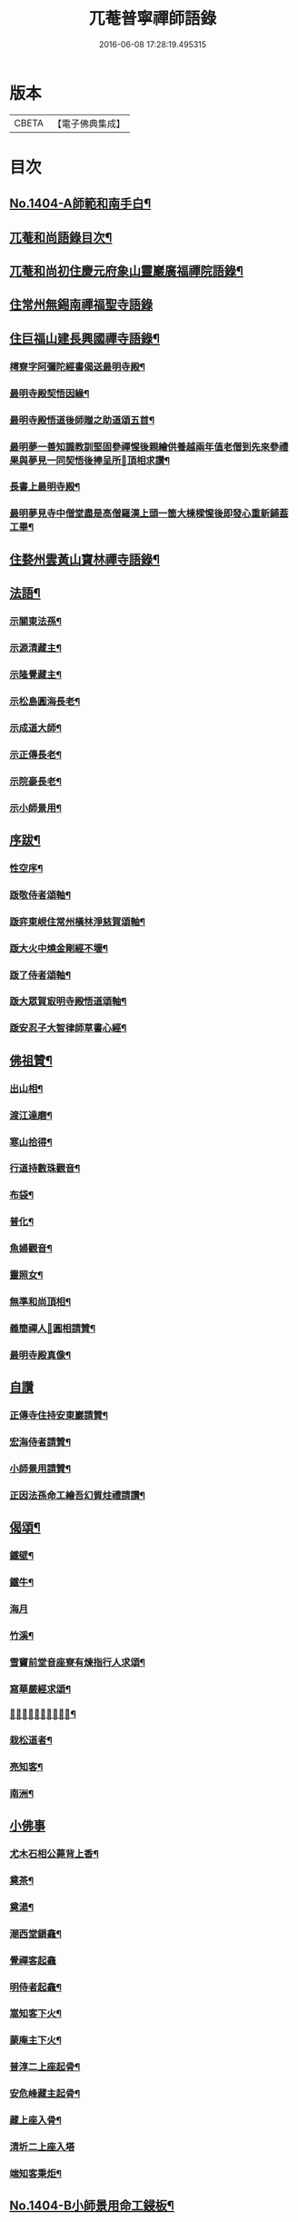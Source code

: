 #+TITLE: 兀菴普寧禪師語錄 
#+DATE: 2016-06-08 17:28:19.495315

* 版本
 |     CBETA|【電子佛典集成】|

* 目次
** [[file:KR6q0337_001.txt::001-0001a1][No.1404-A師範和南手白¶]]
** [[file:KR6q0337_001.txt::001-0001a15][兀菴和尚語錄目次¶]]
** [[file:KR6q0337_001.txt::001-0001b11][兀菴和尚初住慶元府象山靈巖廣福禪院語錄¶]]
** [[file:KR6q0337_001.txt::001-0003a24][住常州無錫南禪福聖寺語錄]]
** [[file:KR6q0337_002.txt::002-0008c4][住巨福山建長興國禪寺語錄¶]]
*** [[file:KR6q0337_002.txt::002-0012a20][樗寮字阿彌陀經書偈送最明寺殿¶]]
*** [[file:KR6q0337_002.txt::002-0012a23][最明寺殿契悟因緣¶]]
*** [[file:KR6q0337_002.txt::002-0012b22][最明寺殿悟道後師贈之助道頌五首¶]]
*** [[file:KR6q0337_002.txt::002-0012c9][最明夢一善知識教訓堅固參禪惺後親繪供養越兩年值老僧到先來參禮果與夢見一同契悟後捧呈所𦘕頂相求讚¶]]
*** [[file:KR6q0337_002.txt::002-0012c13][長書上最明寺殿¶]]
*** [[file:KR6q0337_002.txt::002-0013b5][最明夢見寺中僧堂盡是高僧羅漢上頭一箇大棟樑惺後即發心重新鋪葢工畢¶]]
** [[file:KR6q0337_002.txt::002-0014a10][住婺州雲黃山寶林禪寺語錄¶]]
** [[file:KR6q0337_003.txt::003-0016b16][法語¶]]
*** [[file:KR6q0337_003.txt::003-0016b17][示關東法孫¶]]
*** [[file:KR6q0337_003.txt::003-0017a11][示源清藏主¶]]
*** [[file:KR6q0337_003.txt::003-0017a20][示隆覺藏主¶]]
*** [[file:KR6q0337_003.txt::003-0017b13][示松島圓海長老¶]]
*** [[file:KR6q0337_003.txt::003-0017c19][示成道大師¶]]
*** [[file:KR6q0337_003.txt::003-0018a20][示正傳長老¶]]
*** [[file:KR6q0337_003.txt::003-0018b9][示院豪長老¶]]
*** [[file:KR6q0337_003.txt::003-0018c2][示小師景用¶]]
** [[file:KR6q0337_003.txt::003-0018c19][序跋¶]]
*** [[file:KR6q0337_003.txt::003-0018c20][性空序¶]]
*** [[file:KR6q0337_003.txt::003-0019a3][䟦敬侍者頌軸¶]]
*** [[file:KR6q0337_003.txt::003-0019a12][䟦弈東峴住常州橫林淨慈賀頌軸¶]]
*** [[file:KR6q0337_003.txt::003-0019a17][䟦大火中燒金剛經不壞¶]]
*** [[file:KR6q0337_003.txt::003-0019a22][䟦了侍者頌軸¶]]
*** [[file:KR6q0337_003.txt::003-0019b3][䟦大眾賀㝡明寺殿悟道頌軸¶]]
*** [[file:KR6q0337_003.txt::003-0019b8][䟦安忍子大智律師草書心經¶]]
** [[file:KR6q0337_003.txt::003-0019b13][佛祖贊¶]]
*** [[file:KR6q0337_003.txt::003-0019b14][出山相¶]]
*** [[file:KR6q0337_003.txt::003-0019b17][渡江達磨¶]]
*** [[file:KR6q0337_003.txt::003-0019b20][寒山拾得¶]]
*** [[file:KR6q0337_003.txt::003-0019b24][行道持數珠觀音¶]]
*** [[file:KR6q0337_003.txt::003-0019c3][布袋¶]]
*** [[file:KR6q0337_003.txt::003-0019c6][普化¶]]
*** [[file:KR6q0337_003.txt::003-0019c9][魚婦觀音¶]]
*** [[file:KR6q0337_003.txt::003-0019c11][靈照女¶]]
*** [[file:KR6q0337_003.txt::003-0019c13][無準和尚頂相¶]]
*** [[file:KR6q0337_003.txt::003-0019c17][義簡禪人𦘕圓相請贊¶]]
*** [[file:KR6q0337_003.txt::003-0019c21][最明寺殿真像¶]]
** [[file:KR6q0337_003.txt::003-0019c24][自讚]]
*** [[file:KR6q0337_003.txt::003-0020a2][正傳寺住持安東巖請贊¶]]
*** [[file:KR6q0337_003.txt::003-0020a4][宏海侍者請贊¶]]
*** [[file:KR6q0337_003.txt::003-0020a6][小師景用請贊¶]]
*** [[file:KR6q0337_003.txt::003-0020a9][正因法孫命工繪吾幻質炷禮請讚¶]]
** [[file:KR6q0337_003.txt::003-0020a12][偈頌¶]]
*** [[file:KR6q0337_003.txt::003-0020a19][鐵壁¶]]
*** [[file:KR6q0337_003.txt::003-0020a22][鐵牛¶]]
*** [[file:KR6q0337_003.txt::003-0020a24][海月]]
*** [[file:KR6q0337_003.txt::003-0020b4][竹溪¶]]
*** [[file:KR6q0337_003.txt::003-0020b7][雪竇前堂音座寮有煉指行人求頌¶]]
*** [[file:KR6q0337_003.txt::003-0020b10][寫華嚴經求頌¶]]
*** [[file:KR6q0337_003.txt::003-0020b13][𦘕髑髏檐人我檐者求頌¶]]
*** [[file:KR6q0337_003.txt::003-0020b16][栽松道者¶]]
*** [[file:KR6q0337_003.txt::003-0020b19][亮知客¶]]
*** [[file:KR6q0337_003.txt::003-0020b22][南洲¶]]
** [[file:KR6q0337_003.txt::003-0020b24][小佛事]]
*** [[file:KR6q0337_003.txt::003-0020c2][尤木石相公薨背上香¶]]
*** [[file:KR6q0337_003.txt::003-0020c13][奠茶¶]]
*** [[file:KR6q0337_003.txt::003-0020c17][奠湯¶]]
*** [[file:KR6q0337_003.txt::003-0020c21][潮西堂鎻龕¶]]
*** [[file:KR6q0337_003.txt::003-0020c24][覺禪客起龕]]
*** [[file:KR6q0337_003.txt::003-0021a4][明侍者起龕¶]]
*** [[file:KR6q0337_003.txt::003-0021a7][嵩知客下火¶]]
*** [[file:KR6q0337_003.txt::003-0021a11][蒙庵主下火¶]]
*** [[file:KR6q0337_003.txt::003-0021a14][普淳二上座起骨¶]]
*** [[file:KR6q0337_003.txt::003-0021a18][安危峰藏主起骨¶]]
*** [[file:KR6q0337_003.txt::003-0021a21][藏上座入骨¶]]
*** [[file:KR6q0337_003.txt::003-0021a24][清圻二上座入塔]]
*** [[file:KR6q0337_003.txt::003-0021b5][端知客秉炬¶]]
** [[file:KR6q0337_003.txt::003-0021b8][No.1404-B小師景用命工鋟板¶]]
** [[file:KR6q0337_003.txt::003-0021c2][No.1404-C¶]]
** [[file:KR6q0337_003.txt::003-0021c11][No.1404-D¶]]
** [[file:KR6q0337_003.txt::003-0022a1][No.1404-E¶]]
** [[file:KR6q0337_003.txt::003-0022a8][No.1404-F¶]]

* 卷
[[file:KR6q0337_001.txt][兀菴普寧禪師語錄 1]]
[[file:KR6q0337_002.txt][兀菴普寧禪師語錄 2]]
[[file:KR6q0337_003.txt][兀菴普寧禪師語錄 3]]

